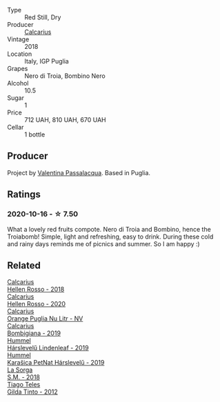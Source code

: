 #+attr_html: :class wine-main-image
[[file:/images/9f/697524-026a-4db4-a5b9-358c7d483098/2020-10-17-10-12-03-D8D48A9E-AC41-4E94-8584-FBB9ABB46C78-1-105-c.webp]]

- Type :: Red Still, Dry
- Producer :: [[barberry:/producers/9577517f-c2d5-4e73-ab30-68ab4619a10e][Calcarius]]
- Vintage :: 2018
- Location :: Italy, IGP Puglia
- Grapes :: Nero di Troia, Bombino Nero
- Alcohol :: 10.5
- Sugar :: 1
- Price :: 712 UAH, 810 UAH, 670 UAH
- Cellar :: 1 bottle

** Producer

Project by [[barberry:/producers/cf22308d-98a1-4056-921c-49b9cd46f159][Valentina Passalacqua]]. Based in Puglia.

** Ratings

*** 2020-10-16 - ☆ 7.50

What a lovely red fruits compote. Nero di Troia and Bombino, hence the Troiabomb! Simple, light and refreshing, easy to drink. During these cold and rainy days reminds me of picnics and summer. So I am happy :)

** Related

#+begin_export html
<div class="flex-container">
  <a class="flex-item flex-item-left" href="/wines/7e75e643-f15c-4837-9cc3-3fa7274af72b.html">
    <img class="flex-bottle" src="/images/7e/75e643-f15c-4837-9cc3-3fa7274af72b/2020-09-13-12-32-20-67ACFAFE-C1D0-4AF3-9785-6CD2981568CC-1-105-c.webp"></img>
    <section class="h">Calcarius</section>
    <section class="h text-bolder">Hellen Rosso - 2018</section>
  </a>

  <a class="flex-item flex-item-right" href="/wines/a16d4aad-d2d2-48df-80d3-02a6b64d2ef1.html">
    <img class="flex-bottle" src="/images/a1/6d4aad-d2d2-48df-80d3-02a6b64d2ef1/2022-09-26-19-14-51-BE3459A9-1DF3-4577-A2B5-69D6B44BC559-1-102-o.webp"></img>
    <section class="h">Calcarius</section>
    <section class="h text-bolder">Hellen Rosso - 2020</section>
  </a>

  <a class="flex-item flex-item-left" href="/wines/cbf036a5-283a-4cc4-b7ba-a512828d1967.html">
    <img class="flex-bottle" src="/images/cb/f036a5-283a-4cc4-b7ba-a512828d1967/2020-12-22-08-34-51-4F9409BA-7E86-4E80-B394-8F966F74A827-1-105-c.webp"></img>
    <section class="h">Calcarius</section>
    <section class="h text-bolder">Orange Puglia Nu Litr - NV</section>
  </a>

  <a class="flex-item flex-item-right" href="/wines/dd209658-bfc4-4863-a0cb-248673b162c0.html">
    <img class="flex-bottle" src="/images/dd/209658-bfc4-4863-a0cb-248673b162c0/2022-07-23-10-40-26-9D4089F6-0772-4981-A79D-53AB533E6EC6-1-105-c.webp"></img>
    <section class="h">Calcarius</section>
    <section class="h text-bolder">Bombigiana - 2019</section>
  </a>

  <a class="flex-item flex-item-left" href="/wines/40543b4b-da12-4605-b0ea-c293b01b8c48.html">
    <img class="flex-bottle" src="/images/40/543b4b-da12-4605-b0ea-c293b01b8c48/2020-10-17-10-36-01-1FF02925-4058-4BDF-9549-1C0EA1A0E5C1-1-105-c.webp"></img>
    <section class="h">Hummel</section>
    <section class="h text-bolder">Hárslevelű Lindenleaf - 2019</section>
  </a>

  <a class="flex-item flex-item-right" href="/wines/6704809d-a8b9-45d6-8271-c0ee155027ba.html">
    <img class="flex-bottle" src="/images/unknown-wine.webp"></img>
    <section class="h">Hummel</section>
    <section class="h text-bolder">Karašica PetNat Hárslevelű - 2019</section>
  </a>

  <a class="flex-item flex-item-left" href="/wines/8fa18910-506d-4487-b682-c6099bc38df5.html">
    <img class="flex-bottle" src="/images/8f/a18910-506d-4487-b682-c6099bc38df5/2020-10-17-10-03-55-EDD91F2E-EF7B-4D1A-A2CE-84BBFC084706-1-105-c.webp"></img>
    <section class="h">La Sorga</section>
    <section class="h text-bolder">S.M. - 2018</section>
  </a>

  <a class="flex-item flex-item-right" href="/wines/cacdfc2c-ef7a-42e8-bdea-441d6150c5b4.html">
    <img class="flex-bottle" src="/images/ca/cdfc2c-ef7a-42e8-bdea-441d6150c5b4/2020-10-17-10-48-46-A7459E04-C1A4-462C-B806-A00E55CBACFB-1-105-c.webp"></img>
    <section class="h">Tiago Teles</section>
    <section class="h text-bolder">Gilda Tinto - 2012</section>
  </a>

</div>
#+end_export
